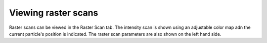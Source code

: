 Viewing raster scans
====================

Raster scans can be viewed in the Raster Scan tab. The intensity scan is shown using an adjustable color map adn the
current particle's position is indicated. The raster scan parameters are also shown on the left hand side.